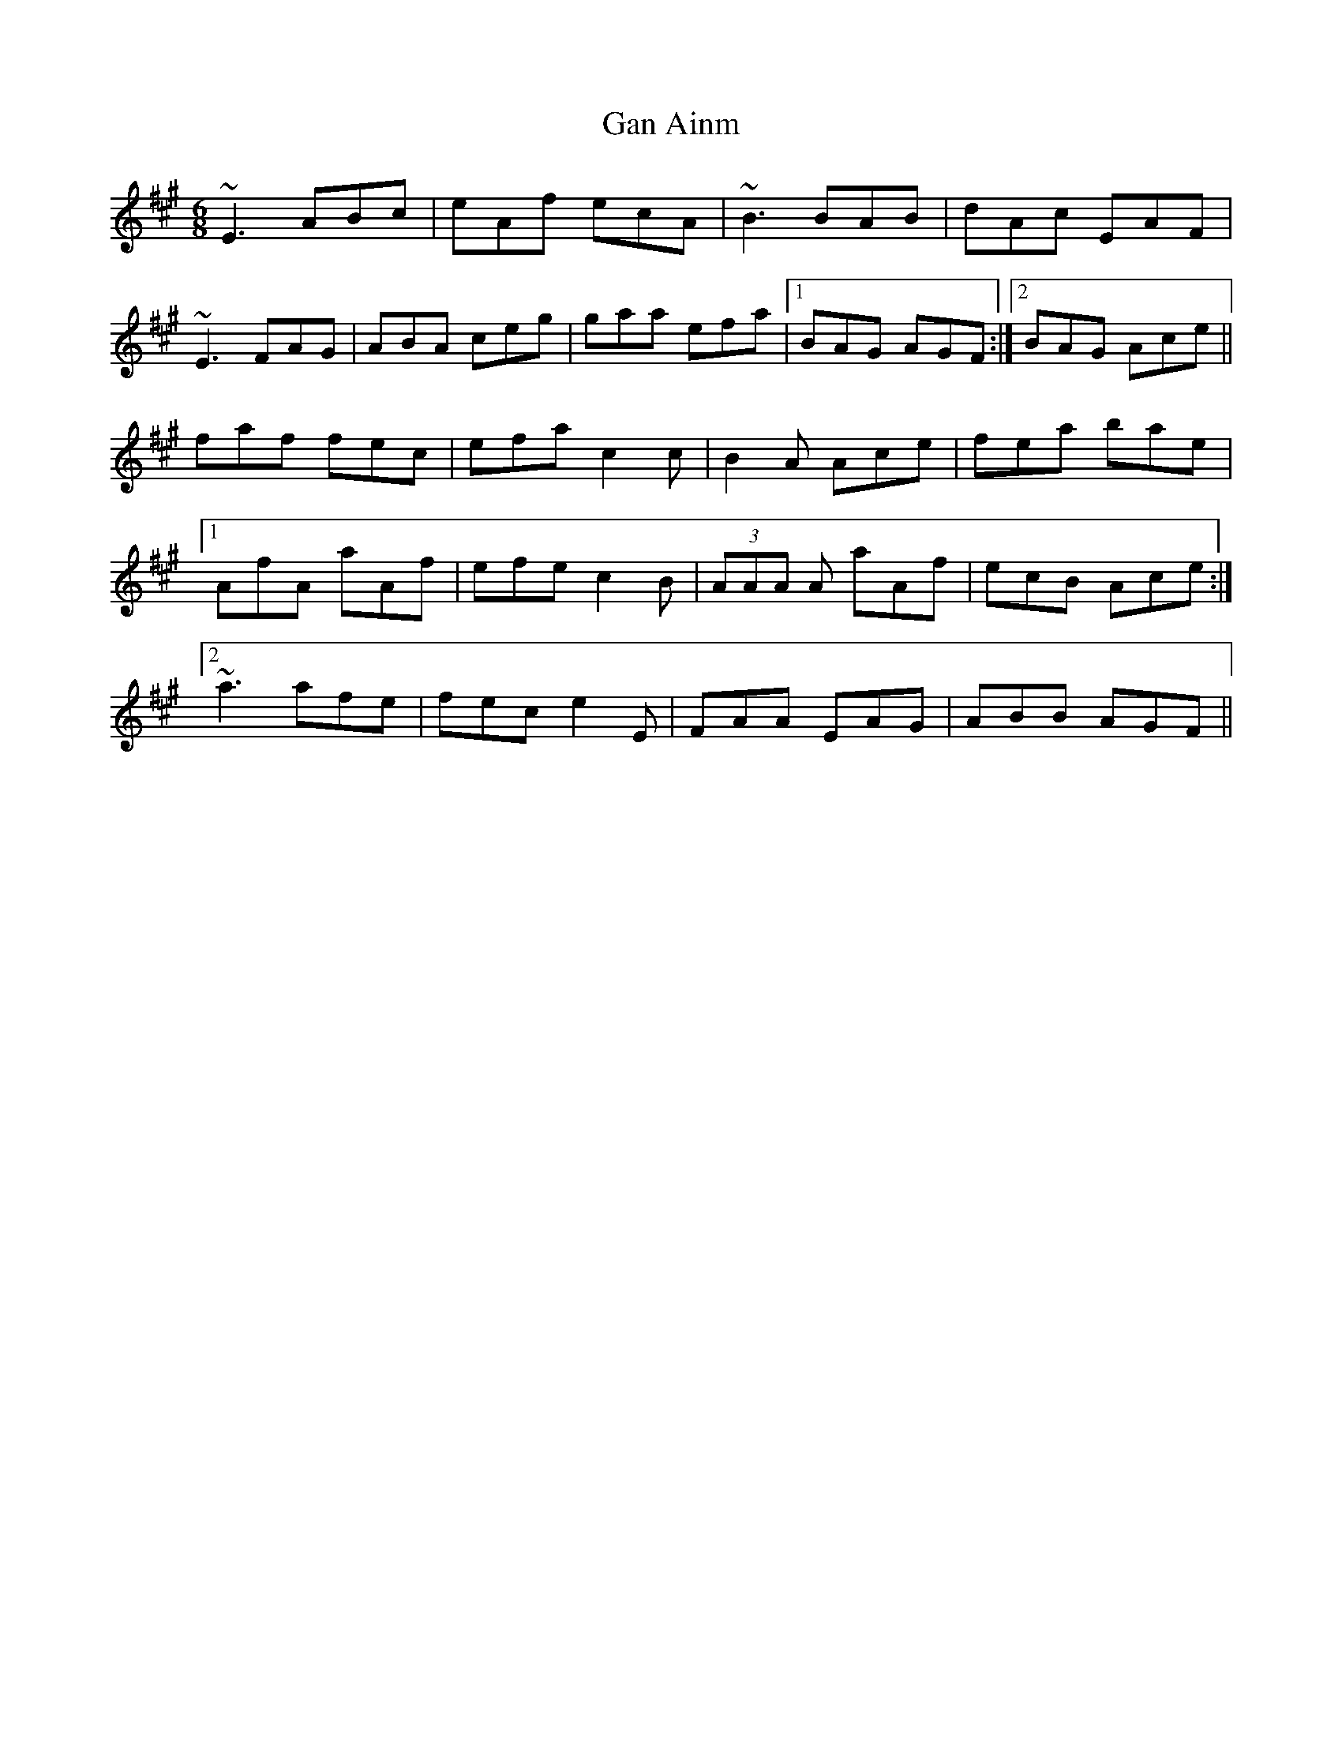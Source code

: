 X: 14643
T: Gan Ainm
R: jig
M: 6/8
K: Amajor
~E3 ABc|eAf ecA|~B3 BAB|dAc EAF|
~E3 FAG|ABA ceg|gaa efa|1 BAG AGF:|2 BAG Ace||
faf fec|efa c2c|B2A Ace|fea bae|
[1 AfA aAf|efe c2B|(3AAA A aAf|ecB Ace:|
[2 ~a3 afe|fec e2E|FAA EAG|ABB AGF||

